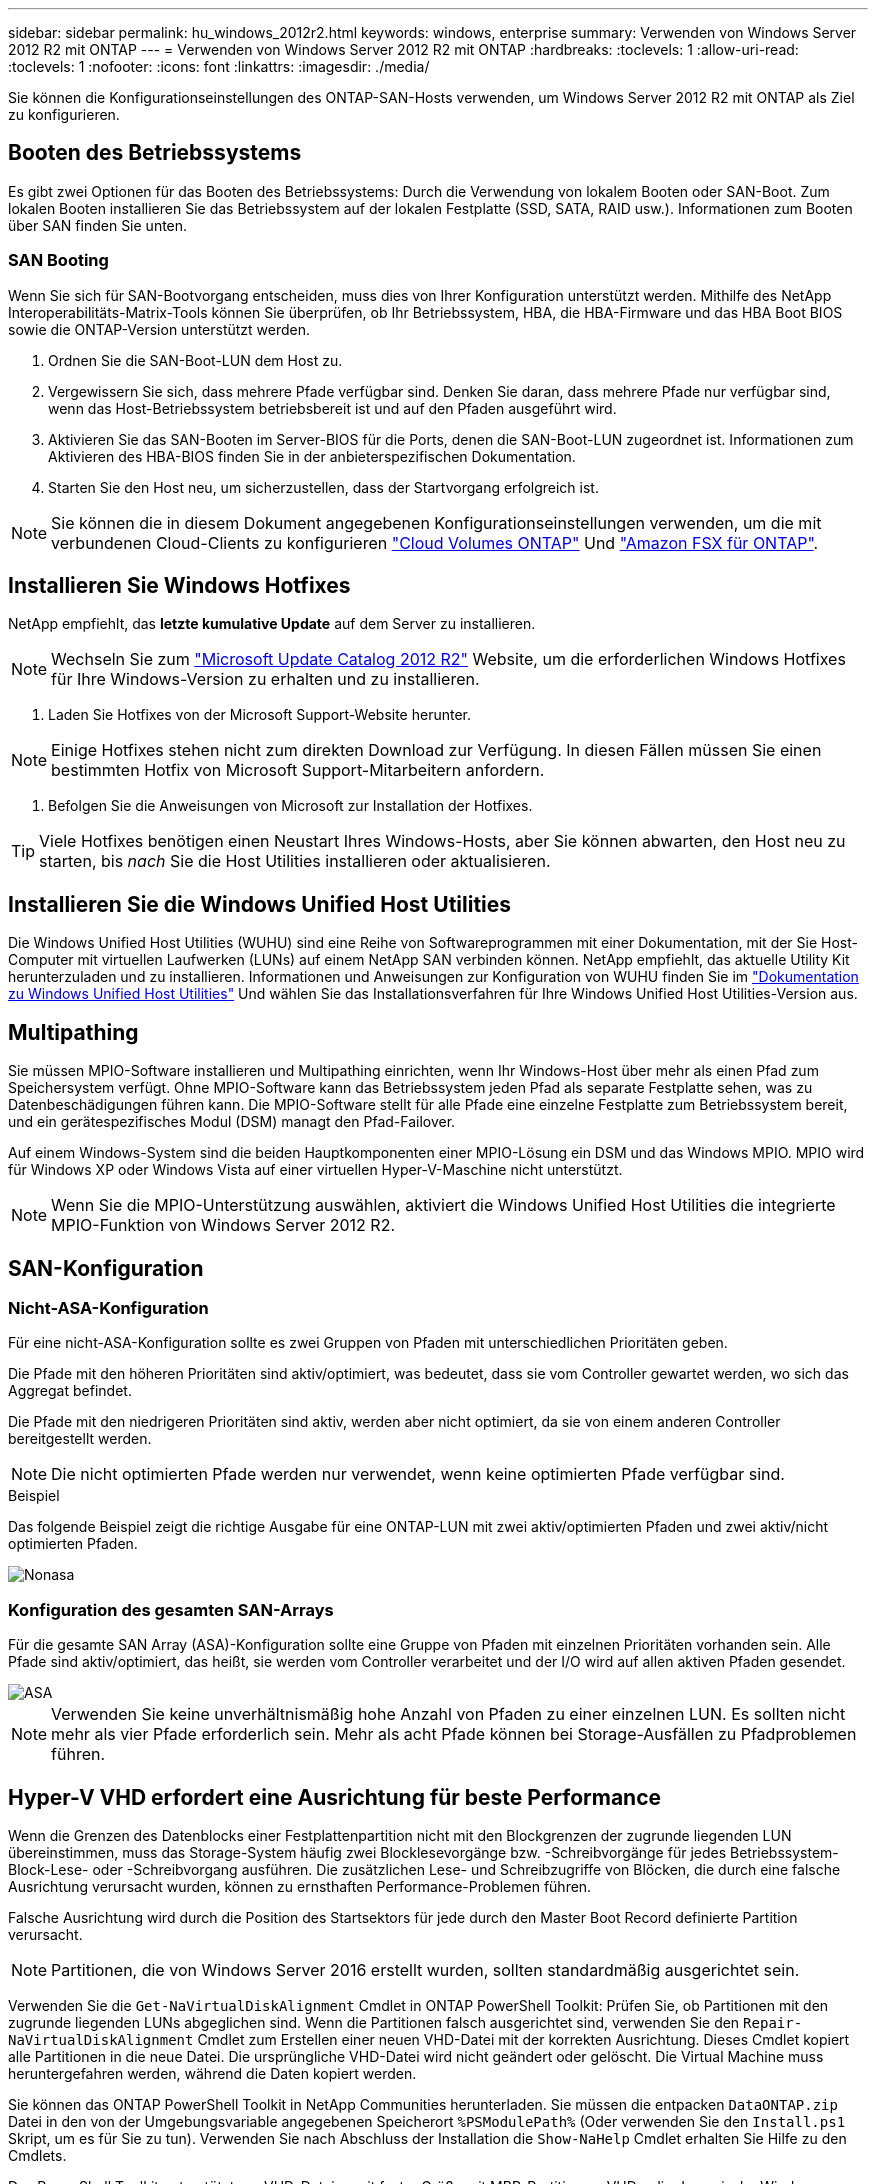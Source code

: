 ---
sidebar: sidebar 
permalink: hu_windows_2012r2.html 
keywords: windows, enterprise 
summary: Verwenden von Windows Server 2012 R2 mit ONTAP 
---
= Verwenden von Windows Server 2012 R2 mit ONTAP
:hardbreaks:
:toclevels: 1
:allow-uri-read: 
:toclevels: 1
:nofooter: 
:icons: font
:linkattrs: 
:imagesdir: ./media/


[role="lead"]
Sie können die Konfigurationseinstellungen des ONTAP-SAN-Hosts verwenden, um Windows Server 2012 R2 mit ONTAP als Ziel zu konfigurieren.



== Booten des Betriebssystems

Es gibt zwei Optionen für das Booten des Betriebssystems: Durch die Verwendung von lokalem Booten oder SAN-Boot. Zum lokalen Booten installieren Sie das Betriebssystem auf der lokalen Festplatte (SSD, SATA, RAID usw.). Informationen zum Booten über SAN finden Sie unten.



=== SAN Booting

Wenn Sie sich für SAN-Bootvorgang entscheiden, muss dies von Ihrer Konfiguration unterstützt werden. Mithilfe des NetApp Interoperabilitäts-Matrix-Tools können Sie überprüfen, ob Ihr Betriebssystem, HBA, die HBA-Firmware und das HBA Boot BIOS sowie die ONTAP-Version unterstützt werden.

. Ordnen Sie die SAN-Boot-LUN dem Host zu.
. Vergewissern Sie sich, dass mehrere Pfade verfügbar sind. Denken Sie daran, dass mehrere Pfade nur verfügbar sind, wenn das Host-Betriebssystem betriebsbereit ist und auf den Pfaden ausgeführt wird.
. Aktivieren Sie das SAN-Booten im Server-BIOS für die Ports, denen die SAN-Boot-LUN zugeordnet ist. Informationen zum Aktivieren des HBA-BIOS finden Sie in der anbieterspezifischen Dokumentation.
. Starten Sie den Host neu, um sicherzustellen, dass der Startvorgang erfolgreich ist.



NOTE: Sie können die in diesem Dokument angegebenen Konfigurationseinstellungen verwenden, um die mit verbundenen Cloud-Clients zu konfigurieren link:https://docs.netapp.com/us-en/cloud-manager-cloud-volumes-ontap/index.html["Cloud Volumes ONTAP"^] Und link:https://docs.netapp.com/us-en/cloud-manager-fsx-ontap/index.html["Amazon FSX für ONTAP"^].



== Installieren Sie Windows Hotfixes

NetApp empfiehlt, das *letzte kumulative Update* auf dem Server zu installieren.


NOTE: Wechseln Sie zum link:https://www.catalog.update.microsoft.com/Search.aspx?q=Update+Windows+Server+2012_R2["Microsoft Update Catalog 2012 R2"^] Website, um die erforderlichen Windows Hotfixes für Ihre Windows-Version zu erhalten und zu installieren.

. Laden Sie Hotfixes von der Microsoft Support-Website herunter.



NOTE: Einige Hotfixes stehen nicht zum direkten Download zur Verfügung. In diesen Fällen müssen Sie einen bestimmten Hotfix von Microsoft Support-Mitarbeitern anfordern.

. Befolgen Sie die Anweisungen von Microsoft zur Installation der Hotfixes.



TIP: Viele Hotfixes benötigen einen Neustart Ihres Windows-Hosts, aber Sie können abwarten, den Host neu zu starten, bis _nach_ Sie die Host Utilities installieren oder aktualisieren.



== Installieren Sie die Windows Unified Host Utilities

Die Windows Unified Host Utilities (WUHU) sind eine Reihe von Softwareprogrammen mit einer Dokumentation, mit der Sie Host-Computer mit virtuellen Laufwerken (LUNs) auf einem NetApp SAN verbinden können. NetApp empfiehlt, das aktuelle Utility Kit herunterzuladen und zu installieren. Informationen und Anweisungen zur Konfiguration von WUHU finden Sie im link:https://docs.netapp.com/us-en/ontap-sanhost/hu_wuhu_71_rn.html["Dokumentation zu Windows Unified Host Utilities"] Und wählen Sie das Installationsverfahren für Ihre Windows Unified Host Utilities-Version aus.



== Multipathing

Sie müssen MPIO-Software installieren und Multipathing einrichten, wenn Ihr Windows-Host über mehr als einen Pfad zum Speichersystem verfügt. Ohne MPIO-Software kann das Betriebssystem jeden Pfad als separate Festplatte sehen, was zu Datenbeschädigungen führen kann. Die MPIO-Software stellt für alle Pfade eine einzelne Festplatte zum Betriebssystem bereit, und ein gerätespezifisches Modul (DSM) managt den Pfad-Failover.

Auf einem Windows-System sind die beiden Hauptkomponenten einer MPIO-Lösung ein DSM und das Windows MPIO. MPIO wird für Windows XP oder Windows Vista auf einer virtuellen Hyper-V-Maschine nicht unterstützt.


NOTE: Wenn Sie die MPIO-Unterstützung auswählen, aktiviert die Windows Unified Host Utilities die integrierte MPIO-Funktion von Windows Server 2012 R2.



== SAN-Konfiguration



=== Nicht-ASA-Konfiguration

Für eine nicht-ASA-Konfiguration sollte es zwei Gruppen von Pfaden mit unterschiedlichen Prioritäten geben.

Die Pfade mit den höheren Prioritäten sind aktiv/optimiert, was bedeutet, dass sie vom Controller gewartet werden, wo sich das Aggregat befindet.

Die Pfade mit den niedrigeren Prioritäten sind aktiv, werden aber nicht optimiert, da sie von einem anderen Controller bereitgestellt werden.


NOTE: Die nicht optimierten Pfade werden nur verwendet, wenn keine optimierten Pfade verfügbar sind.

.Beispiel
Das folgende Beispiel zeigt die richtige Ausgabe für eine ONTAP-LUN mit zwei aktiv/optimierten Pfaden und zwei aktiv/nicht optimierten Pfaden.

image::nonasa.png[Nonasa]



=== Konfiguration des gesamten SAN-Arrays

Für die gesamte SAN Array (ASA)-Konfiguration sollte eine Gruppe von Pfaden mit einzelnen Prioritäten vorhanden sein. Alle Pfade sind aktiv/optimiert, das heißt, sie werden vom Controller verarbeitet und der I/O wird auf allen aktiven Pfaden gesendet.

image::asa.png[ASA]


NOTE: Verwenden Sie keine unverhältnismäßig hohe Anzahl von Pfaden zu einer einzelnen LUN. Es sollten nicht mehr als vier Pfade erforderlich sein. Mehr als acht Pfade können bei Storage-Ausfällen zu Pfadproblemen führen.



== Hyper-V VHD erfordert eine Ausrichtung für beste Performance

Wenn die Grenzen des Datenblocks einer Festplattenpartition nicht mit den Blockgrenzen der zugrunde liegenden LUN übereinstimmen, muss das Storage-System häufig zwei Blocklesevorgänge bzw. -Schreibvorgänge für jedes Betriebssystem-Block-Lese- oder -Schreibvorgang ausführen. Die zusätzlichen Lese- und Schreibzugriffe von Blöcken, die durch eine falsche Ausrichtung verursacht wurden, können zu ernsthaften Performance-Problemen führen.

Falsche Ausrichtung wird durch die Position des Startsektors für jede durch den Master Boot Record definierte Partition verursacht.


NOTE: Partitionen, die von Windows Server 2016 erstellt wurden, sollten standardmäßig ausgerichtet sein.

Verwenden Sie die `Get-NaVirtualDiskAlignment` Cmdlet in ONTAP PowerShell Toolkit: Prüfen Sie, ob Partitionen mit den zugrunde liegenden LUNs abgeglichen sind. Wenn die Partitionen falsch ausgerichtet sind, verwenden Sie den `Repair-NaVirtualDiskAlignment` Cmdlet zum Erstellen einer neuen VHD-Datei mit der korrekten Ausrichtung. Dieses Cmdlet kopiert alle Partitionen in die neue Datei. Die ursprüngliche VHD-Datei wird nicht geändert oder gelöscht. Die Virtual Machine muss heruntergefahren werden, während die Daten kopiert werden.

Sie können das ONTAP PowerShell Toolkit in NetApp Communities herunterladen. Sie müssen die entpacken `DataONTAP.zip` Datei in den von der Umgebungsvariable angegebenen Speicherort `%PSModulePath%` (Oder verwenden Sie den `Install.ps1` Skript, um es für Sie zu tun). Verwenden Sie nach Abschluss der Installation die `Show-NaHelp` Cmdlet erhalten Sie Hilfe zu den Cmdlets.

Das PowerShell Toolkit unterstützt nur VHD-Dateien mit fester Größe mit MBR-Partitionen. VHDs, die dynamische Windows-Festplatten oder GPT-Partitionen verwenden, werden nicht unterstützt. Darüber hinaus erfordert das PowerShell Toolkit eine Mindestpartitionsgröße von 4 GB. Kleinere Partitionen können nicht korrekt ausgerichtet werden.


NOTE: Bei virtuellen Linux-Maschinen, die den GRUB-Boot-Loader auf einer VHD verwenden, müssen Sie die Boot-Konfiguration aktualisieren, nachdem Sie das PowerShell Toolkit ausgeführt haben.



=== Installieren Sie GRUB für Linux-Gäste neu, nachdem Sie die MBR-Ausrichtung mit dem PowerShell Toolkit korrigiert haben

Nach dem Ausführen `mbralign` Auf Festplatten zur Korrektur der MBR-Ausrichtung mit PowerShell Toolkit auf Linux Gast-Betriebssystemen mithilfe des GRUB-Boot-Loaders müssen Sie GRUB neu installieren, um sicherzustellen, dass das Gastbetriebssystem ordnungsgemäß gestartet wird.

Das Cmdlet zum PowerShell Toolkit ist in der VHD-Datei für die virtuelle Maschine abgeschlossen. Dieses Thema gilt nur für Linux Gast-Betriebssysteme unter Verwendung des GRUB-Bootloaders und `SystemRescueCd`.

. Mounten Sie das ISO-Image von Laufwerk 1 der Installations-CDs für die richtige Linux-Version für die virtuelle Maschine.
. Öffnen Sie die Konsole für die virtuelle Maschine in Hyper-V Manager.
. Wenn die VM läuft und auf dem GRUB-Bildschirm aufgehängt wird, klicken Sie im Anzeigebereich auf, um sicherzustellen, dass sie aktiv ist. Klicken Sie dann auf das Symbol *Strg-Alt-Löschen*, um die VM neu zu starten. Wenn die VM nicht ausgeführt wird, starten Sie sie, und klicken Sie dann sofort in den Anzeigebereich, um sicherzustellen, dass sie aktiv ist.
. Sobald Sie den VMware BIOS Startbildschirm sehen, drücken Sie einmal die Taste *Esc*. Das Startmenü wird angezeigt.
. Wählen Sie im Startmenü die Option *CD-ROM* aus.
. Geben Sie auf dem Linux-Startbildschirm Folgendes ein: `linux rescue`
. Nehmen Sie die Standardeinstellungen für Anaconda (die blauen/roten Konfigurationsbildschirme). Networking ist optional.
. GRUB starten, indem Sie Folgendes eingeben: `grub`
. Wenn in dieser VM nur eine virtuelle Festplatte vorhanden ist oder mehrere Festplatten vorhanden sind, die erste jedoch die Boot-Festplatte ist, führen Sie die folgenden GRUB-Befehle aus:


[listing]
----
root (hd0,0)
setup (hd0)
quit
----
Wenn Sie mehrere virtuelle Laufwerke in der VM haben und die Boot-Festplatte nicht die erste Festplatte ist, oder Sie GRUB durch Booten von der falsch ausgerichteten Backup VHD beheben, geben Sie den folgenden Befehl ein, um die Boot-Festplatte zu identifizieren:

[listing]
----
find /boot/grub/stage1
----
Führen Sie dann die folgenden Befehle aus:

[listing]
----
root (boot_disk,0)
setup (boot_disk)
quit
----

NOTE: Beachten Sie das `boot_disk`, Oben, ist ein Platzhalter für die tatsächliche Disk-ID der Boot-Disk.

. Drücken Sie *Strg-D*, um sich abzumelden.


Die Linux-Rettung wird heruntergefahren und dann neu gestartet.



== Empfohlene Einstellungen

Auf Systemen, die FC verwenden, sind bei der Auswahl von MPIO die folgenden Zeitüberschreitungswerte für Emulex und QLogic FC HBAs erforderlich.

Für Emulex Fibre Channel HBAs:

[cols="2*"]
|===
| Eigenschaftstyp | Eigenschaftswert 


| LinkTimeOut | 1 


| NodeTimeOut | 10 
|===
Für QLogic Fibre Channel HBAs:

[cols="2*"]
|===
| Eigenschaftstyp | Eigenschaftswert 


| LinkDownTimeOut | 1 


| PortDownRetryCount | 10 
|===

NOTE: Windows Unified Host Utility legt diese Werte fest. Detaillierte empfohlene Einstellungen finden Sie im link:https://docs.netapp.com/us-en/ontap-sanhost/hu_wuhu_71_rn.html["Dokumentation zu Windows Host Utilities"] Und wählen Sie das Installationsverfahren für Ihre Windows Unified Host Utilities-Version aus.



== Bekannte Probleme

Es gibt keine bekannten Probleme für Windows Server 2012 R2 mit ONTAP-Version.

